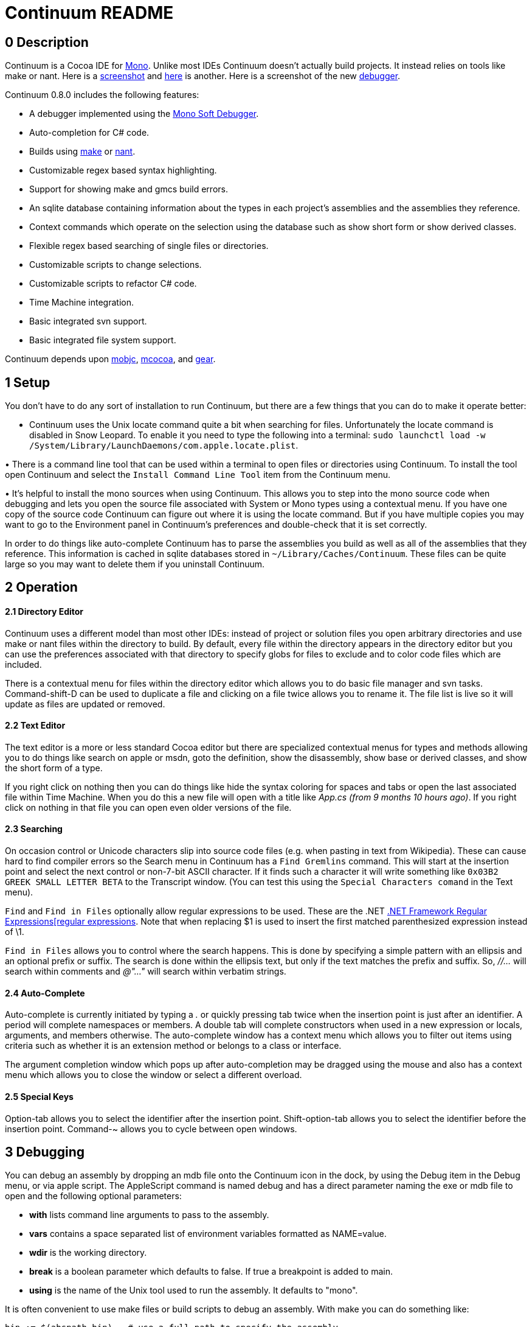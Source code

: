 Continuum README
=================

== 0 Description ==

Continuum is a Cocoa IDE for http://www.mono-project.com/Main_Page[Mono]. Unlike most IDEs Continuum doesn't actually build projects. It instead relies on tools like make or nant. Here is a https://home.comcast.net/&#x7E;jesse98/public/Screen1.tiff[screenshot] and https://home.comcast.net/&#x7E;jesse98/public/Screen2.tiff[here] is another. Here is a screenshot of the new https://home.comcast.net/&#x7E;jesse98/public/Debugger.tiff[debugger].

Continuum 0.8.0 includes the following features:

 * A debugger implemented using the http://www.mono-project.com/Soft_Debugger[Mono Soft Debugger].
 * Auto-completion for C# code.
 * Builds using http://www.gnu.org/software/make/manual/html_node/index.html[make] or http://nant.sourceforge.net/[nant].
 * Customizable regex based syntax highlighting.
 * Support for showing make and gmcs build errors.
 * An sqlite database containing information about the types in each project's assemblies and the assemblies they reference.
 * Context commands which operate on the selection using the database such as show short form or show derived classes.
 * Flexible regex based searching of single files or directories.
 * Customizable scripts to change selections.
 * Customizable scripts to refactor C# code.
 * Time Machine integration.
 * Basic integrated svn support.
 * Basic integrated file system support.

Continuum depends upon http://code.google.com/p/mobjc[mobjc], http://code.google.com/p/mcocoa[mcocoa], and http://code.google.com/p/gear-sharp[gear].

== 1 Setup ==

You don't have to do any sort of installation to run Continuum, but there are a few things that you can do to make it operate better:

• Continuum uses the Unix locate command quite a bit when searching for files. Unfortunately the locate command is disabled in Snow Leopard. To enable it you need to type the following into a terminal: `sudo launchctl load -w /System/Library/LaunchDaemons/com.apple.locate.plist`. 

• There is a command line tool that can be used within a terminal to open files or directories using Continuum. To install the tool open Continuum and select the `Install Command Line Tool` item 
from the Continuum menu. 

• It's helpful to install the mono sources when using Continuum. This allows you to step into the mono source code when debugging and lets you open the source file associated with System or Mono types using a contextual menu. If you have one copy of the source code Continuum can figure out where it is using the locate command. But if you have multiple copies you may want to go to the Environment panel in Continuum's preferences and double-check that it is set correctly.

In order to do things like auto-complete Continuum has to parse the assemblies you build as well as all of the assemblies that they reference. This information is cached in sqlite databases stored in `~/Library/Caches/Continuum`. These files can be quite large so you may want to delete them if you uninstall Continuum.

== 2 Operation ==

==== 2.1 Directory Editor ====

Continuum uses a different model than most other IDEs: instead of project or solution files you open arbitrary directories and use make or nant files within the directory to build. By default, every file within the directory appears in the directory editor but you can use the preferences associated with that directory to specify globs for files to exclude and to color code files which are included.

There is a contextual menu for files within the directory editor which allows you to do basic file manager and svn tasks. Command-shift-D can be used to duplicate a file and clicking on a file twice allows you to rename it. The file list is live so it will update as files are updated or removed.

==== 2.2 Text Editor ==== 

The text editor is a more or less standard Cocoa editor but there are specialized contextual menus for types and methods allowing you to do things like search on apple or msdn, goto the definition, show the disassembly, show base or derived classes, and show the short form of a type.

If you right click on nothing then you can do things like hide the syntax coloring for spaces and tabs or open the last associated file within Time Machine. When you do this a new file will open with a title like _App.cs (from 9 months 10 hours ago)_. If you right click on nothing in that file you can open even older versions of the file.

==== 2.3 Searching ==== 

On occasion control or Unicode characters slip into source code files (e.g. when pasting in text from Wikipedia). These can cause hard to find compiler errors so the Search menu in Continuum has a `Find Gremlins` command. This will start at the insertion point and select the next control or non-7-bit ASCII character. If it finds such a character it will write something like `0x03B2 GREEK SMALL LETTER BETA` to the Transcript window. (You can test this using the `Special Characters comand` in the Text menu).

`Find` and `Find in Files` optionally allow regular expressions to be used. These are the .NET http://msdn.microsoft.com/en-us/library/hs600312.aspx[.NET Framework Regular Expressions[regular expressions]. Note that when replacing $1 is used to insert the first matched parenthesized expression instead of \1.

`Find in Files` allows you to control where the search happens. This is done by specifying a simple pattern with an ellipsis and an optional prefix or suffix. The search is done within the ellipsis text, but only if the text matches the prefix and suffix. So, _//…_ will search within comments and _@"…"_ will search within verbatim strings.

==== 2.4 Auto-Complete ==== 

Auto-complete is currently initiated by typing a '.' or quickly pressing tab twice when the insertion point is just after an identifier. A period will complete namespaces or members. A double tab will complete constructors when used in a new expression or locals, arguments, and members otherwise. The auto-complete window has a context menu which allows you to filter out items using criteria such as whether it is an extension method or belongs to a class or interface. 

The argument completion window which pops up after auto-completion may be dragged using the mouse and also has a context menu which allows you to close the window or select a different overload.

==== 2.5 Special Keys ==== 

Option-tab allows you to select the identifier after the insertion point. Shift-option-tab allows you to select the identifier before the insertion point. Command-~ allows you to cycle between open windows.

== 3 Debugging == 

You can debug an assembly by dropping an mdb file onto the Continuum icon in the dock, by using the Debug item in the Debug menu, or via apple script. The AppleScript command is named debug and has a direct parameter naming the exe or mdb file to open and the following optional parameters:

 * *with* lists command line arguments to pass to the assembly.
 * *vars* contains a space separated list of environment variables formatted as NAME=value.
 * *wdir* is the working directory.
 * *break* is a boolean parameter which defaults to false. If true a breakpoint is added to main.
 * *using* is the name of the Unix tool used to run the assembly. It defaults to "mono".

It is often convenient to use make files or build scripts to debug an assembly. With make you can do something like:

----
bin := $(abspath bin)	# use a full path to specify the assembly
debug: app
	osascript -e 'tell application "Continuum" to debug "$(bin)/my-app.exe" with "--arg=value --arg2"'
----
	
The debugger's usage should be obvious but it does have one unusual feature: the ability to trace garbage collector roots. You can do this via the contextual menu in the Variables window and trace roots for either a type or a class instance. When the trace finishes a window will popup showing references from GC roots (e.g. locals and statics) to whatever you are tracing.

There are a number of attributes in the System.Diagnostics namespace that customize the behavior of the debugger. The most useful ones Continuum are:

http://msdn.microsoft.com/en-us/library/system.diagnostics.debuggerbrowsableattribute.aspx[DebuggerBrowsableAttribute] allows you to mark fields or properties which should not be displayed in the debugger. It also allows you to mark a field or property that should be used in place of the type it is within.

http://msdn.microsoft.com/en-us/library/system.diagnostics.debuggertypeproxyattribute.aspx[DebuggerTypeProxyAttribute] allows you to name a proxy type which will be instantiated with the object the debugger is trying to display. The value of the proxy is then displayed instead of the original value. Mono for example uses System.Collections.Generic.CollectionDebuggerView as the proxy for generic collections which allows debuggers to display the collections as arrays. 

http://msdn.microsoft.com/en-us/library/system.diagnostics.debuggerdisplayattribute.aspx[DebuggerDisplayAttribute] allows you to specify a string that is used when displaying an object's value. The string may contain field, property, or nullary method names enclosed in curly braces (+Count=\{Count\}+) that will be evaluated before displaying the string. Note that it's usually easier to do this sort of thing with a ToString override.

== 4 Customization == 

==== 4.1 Languages ==== 

Syntax highlighting and the method popup menu at the bottom of text editor windows is done with the aid of language files. These are xml files which use .NET regular expressions to define patterns for things like comments, keywords, strings, type definitions, and member definitions. You can add new languages by going to the Continuum preferences, navigating to the Language Globs panel, and pressing the Open Languages button. 

After you do this a directory in the Finder will open up allowing you to add a new language to the user directory. The syntax for these files is defined by the standard/Language.schema file. After adding a new language edit the Globs file in the custom directory and restart Continuum.

==== 4.2 Text Scripts ==== 

These are shell scripts which read from stdin and write to stdout. They are automatically added to the Text menu and the text editor contextual menu. When invoked they pass the current selection into the script via stdin and replace the selection with stdout. New scripts can be added by selecting the Open Scripts command from the Text menu and adding a new tool to the user directory.

==== 4.3 Refactor Scripts ==== 

These scripts allow you to do more complex processing of C# source. They are written in a custom little language which allows you to easily access and change C# code. To add a new refactor select the `Open Refactors` menu item from the Refactor menu. `standard/Refactor Language.rtf` explains the language used to write the refactors.

== 5 Known Issues == 

 * Auto-complete won't complete subscripted expressions (name[0].) or bound generic types (List<string> foo; foo.First().).

 * Auto-complete will attempt to deduce the type of local variables declared as var but this only works when the expression is a new expression, an as cast, a function call like Get<T>(), or a linq query.

 * Cocoa doesn't handle aliases very well so work needs to be done to support it ourselves. 

 * Editing very large files is slower than it should be.

 * There is support for saving files using different encodings, but no support for specifying the encoding when loading (although utf8 and the various forms of utf16 should work fine).

jesjones@mindspring.com
